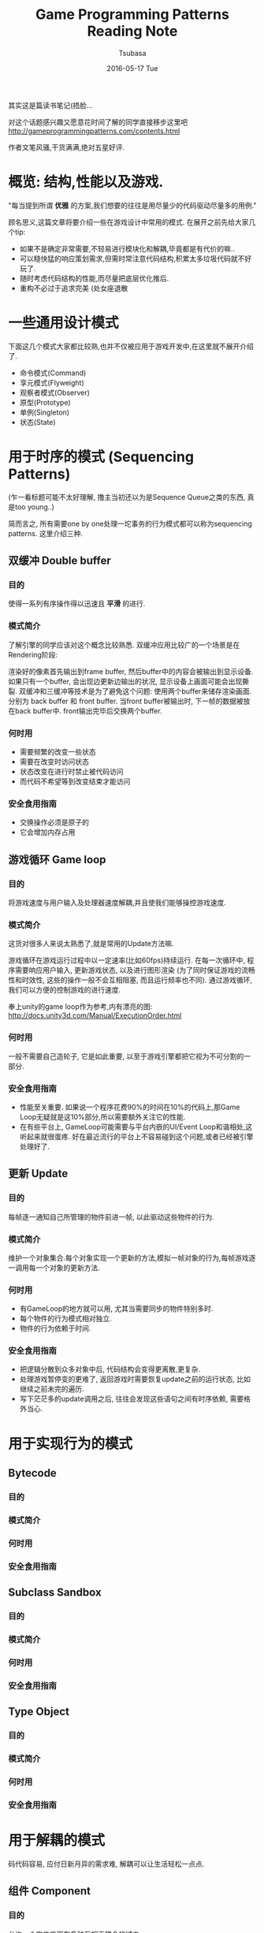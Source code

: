 #+TITLE:       Game Programming Patterns Reading Note
#+AUTHOR:      Tsubasa
#+EMAIL:       Tsubasa@Tsubasas-MacBook-Pro.local
#+DATE:        2016-05-17 Tue
#+URI:         /blog/%y/%m/%d/game-programming-patterns-reading-note
#+KEYWORDS:    reading note
#+TAGS:        reading note
#+LANGUAGE:    en
#+OPTIONS:     H:3 num:nil toc:nil \n:nil ::t |:t ^:nil -:nil f:t *:t <:t
#+DESCRIPTION: reading note

其实这是篇读书笔记(捂脸...

对这个话题感兴趣又愿意花时间了解的同学直接移步这里吧
http://gameprogrammingpatterns.com/contents.html

作者文笔风骚,干货满满,绝对五星好评.


* 概览: 结构,性能以及游戏.

"每当提到所谓 *优雅* 的方案,我们想要的往往是用尽量少的代码驱动尽量多的用例."

顾名思义,这篇文章将要介绍一些在游戏设计中常用的模式.
在展开之前先给大家几个tip:
- 如果不是确定非常需要,不轻易进行模块化和解耦,毕竟都是有代价的嘛..
- 可以糙快猛的响应策划需求,但需时常注意代码结构,积累太多垃圾代码就不好玩了.
- 随时考虑代码结构的性能,而尽量把底层优化推后.
- 重构不必过于追求完美 (处女座退散

* 一些通用设计模式
下面这几个模式大家都比较熟,也并不仅被应用于游戏开发中,在这里就不展开介绍了.
- 命令模式(Command)
- 享元模式(Flyweight) 
- 观察者模式(Observer)
- 原型(Prototype)
- 单例(Singleton)
- 状态(State)

* 用于时序的模式 (Sequencing Patterns)
(乍一看标题可能不太好理解, 撸主当初还以为是Sequence Queue之类的东西, 真是too young..)

简而言之, 所有需要one by one处理一坨事务的行为模式都可以称为sequencing patterns. 这里介绍三种.
** 双缓冲 Double buffer
*** 目的
使得一系列有序操作得以迅速且 *平滑* 的进行.

*** 模式简介
了解引擎的同学应该对这个概念比较熟悉. 双缓冲应用比较广的一个场景是在Rendering阶段:

渲染好的像素首先输出到frame buffer, 然后buffer中的内容会被输出到显示设备.
如果只有一个buffer, 会出现边更新边输出的状况, 显示设备上画面可能会出现撕裂. 双缓冲和三缓冲等技术是为了避免这个问题:
使用两个buffer来储存渲染画面. 分别为 back buffer 和 front buffer. 当front buffer被输出时, 下一帧的数据被放在back buffer中. front输出完毕后交换两个buffer.

*** 何时用
- 需要频繁的改变一些状态
- 需要在改变时访问状态
- 状态改变在进行时禁止被代码访问
- 而代码不希望等到改变结束才能访问

*** 安全食用指南
- 交换操作必须是原子的
- 它会增加内存占用
  
** 游戏循环 Game loop
*** 目的
将游戏速度与用户输入及处理器速度解耦,并且使我们能够操控游戏速度.

*** 模式简介
这货对很多人来说太熟悉了,就是常用的Update方法嘛. 

游戏循环在游戏运行过程中以一定速率(比如60fps)持续运行. 在每一次循环中, 程序需要响应用户输入, 更新游戏状态, 以及进行图形渲染
(为了同时保证游戏的流畅性和时效性, 这些的操作一般不会互相阻塞, 而且运行频率也不同). 通过游戏循环, 我们可以方便的控制游戏的进行速度.

奉上unity的game loop作为参考,内有漂亮的图: http://docs.unity3d.com/Manual/ExecutionOrder.html

*** 何时用
一般不需要自己造轮子, 它是如此重要, 以至于游戏引擎都把它视为不可分割的一部分.

*** 安全食用指南
- 性能至关重要. 如果说一个程序花费90%的时间在10%的代码上,那Game Loop无疑就是这10%部分,所以需要额外关注它的性能.
- 在有些平台上, GameLoop可能需要与平台内嵌的UI/Event Loop和谐相处,这听起来就很蛋疼. 好在最近流行的平台上不容易碰到这个问题,或者已经被引擎处理好了.

** 更新 Update
*** 目的
每帧逐一通知自己所管理的物件前进一帧, 以此驱动这些物件的行为.

*** 模式简介
维护一个对象集合.每个对象实现一个更新的方法,模拟一帧对象的行为,每帧游戏逐一调用每一个对象的更新方法.

*** 何时用
- 有GameLoop的地方就可以用, 尤其当需要同步的物件特别多时.
- 每个物件的行为模式相对独立.
- 物件的行为依赖于时间.

*** 安全食用指南
- 把逻辑分散到众多对象中后, 代码结构会变得更离散,更复杂.
- 处理游戏暂停变的更难了, 返回游戏时需要恢复update之前的运行状态, 比如继续之前未完的遍历.
- 写下茫茫多的update调用之后, 往往会发现这些语句之间有时序依赖, 需要格外当心.


* 用于实现行为的模式

** Bytecode
*** 目的
*** 模式简介
*** 何时用
*** 安全食用指南

** Subclass Sandbox
*** 目的
*** 模式简介
*** 何时用
*** 安全食用指南

** Type Object
*** 目的
*** 模式简介
*** 何时用
*** 安全食用指南


* 用于解耦的模式
码代码容易, 应付日新月异的需求难, 解耦可以让生活轻松一点点.

** 组件 Component

*** 目的
允许一个实体应用在多种互相无耦合的域中.

*** 模式简介
熟悉Unity的同学有木有亲切..没错,Unity框架的核心GameObject就是根据这个思路设计的, 可以说此Component即彼Component.

这个模式即: 一个Component可以被应用在多个实体中。为了使实体保持无耦合, 逻辑代码分散到各自的Component中, 实体蜕化为一个存放Component的集合.

*** 何时用
- 当你希望你的类包含许多不同种类且互相独立的功能时.
- 如果你的类开始变得非常庞大繁杂,这个模式可能能够帮到忙.
- 当你想定义许多不同的类,他们共享一些操作, 但是仅仅靠继承满足不了需求.

*** 安全食用指南
- 复杂, 还是复杂. 使用这个模式不仅仅意味着添加许多Component类, 更要关心它们怎样聚合在一起. 现实总是残酷地, 这些Component往往不可能做到完全的独立, 总是藕断丝连的共享一些状态.
  有时需要把状态放在容器中, 有时需要Component互相了解对方的细节, 需要自行权衡.
- 使用不便. unity程序猿们一定对没完没了的GetComponent怨念颇深吧-v-

** 消息队列 Event Queue
*** 目的
将消息/事件的发送者和接收者解耦

*** 模式简介
队列按照先进先出顺序存储一系列消息,并发送通知,处理者收到通知后在队列中取出感兴趣的消息,并把它路由到特定的地方.这样可以将消息的发送者和接收者解耦.

它有许多别名,诸如“message queue”,“event loop”, “message pump”, 不陌生吧.

*** 何时用
如果仅仅是为了解耦消息发送者和接收者, 观察者模式和命令模式都可以满足需求, 而且代价更小.

*** 安全食用指南
一旦在使用了这个模式,它的影响面会非常大, 游戏中到处都是消息. 所以设计时要三思.

** Service Locator
*** 目的
*** 模式简介
*** 何时用
*** 安全食用指南


* 用于优化性能的模式
** Data Locality
** Dirty Flag
** Object Pool
** Spatial Partition

*** 目的
*** 模式简介
*** 何时用
*** 安全食用指南


写到最后感到简直是把原书的目录给翻译了一遍, 忧桑... 

虽然如此, 还是希望这篇文章能够在15分钟内给低年级同学一个关于游戏模式的大概印象, 或者帮助中高年级同学整理一下知识结构, 如有同学发现错误求尽快指正

最后说句自己的感受...设计模式打嘴炮容易应用难,需要时刻以强大的意志力保证在应付繁杂的需求的同时保持敏感,克服惯性,克服懒,愿圣光护佑着你...

